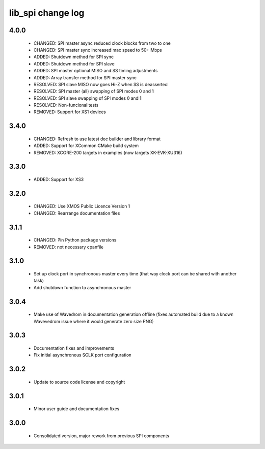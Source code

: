 lib_spi change log
==================

4.0.0
-----

  * CHANGED: SPI master async reduced clock blocks from two to one
  * CHANGED: SPI master sync increased max speed to 50+ Mbps
  * ADDED: Shutdown method for SPI sync
  * ADDED: Shutdown method for SPI slave
  * ADDED: SPI master optional MISO and SS timing adjustments
  * ADDED: Array transfer method for SPI master sync
  * RESOLVED: SPI slave MISO now goes Hi-Z when SS is deasserted
  * RESOLVED: SPI master (all) swapping of SPI modes 0 and 1
  * RESOLVED: SPI slave swapping of SPI modes 0 and 1
  * RESOLVED: Non-funcional tests
  * REMOVED: Support for XS1 devices

3.4.0
-----

  * CHANGED: Refresh to use latest doc builder and library format
  * ADDED: Support for XCommon CMake build system
  * REMOVED: XCORE-200 targets in examples (now targets XK-EVK-XU316)

3.3.0
-----

  * ADDED: Support for XS3

3.2.0
-----

  * CHANGED: Use XMOS Public Licence Version 1
  * CHANGED: Rearrange documentation files

3.1.1
-----

  * CHANGED: Pin Python package versions
  * REMOVED: not necessary cpanfile

3.1.0
-----

  * Set up clock port in synchronous master every time (that way clock port can
    be shared with another task)
  * Add shutdown function to asynchronous master

3.0.4
-----

  * Make use of Wavedrom in documentation generation offline (fixes automated
    build due to a known Wavevedrom issue where it would generate zero size PNG)

3.0.3
-----

  * Documentation fixes and improvements
  * Fix initial asynchronous SCLK port configuration

3.0.2
-----

  * Update to source code license and copyright

3.0.1
-----

  * Minor user guide and documentation fixes

3.0.0
-----

  * Consolidated version, major rework from previous SPI components

